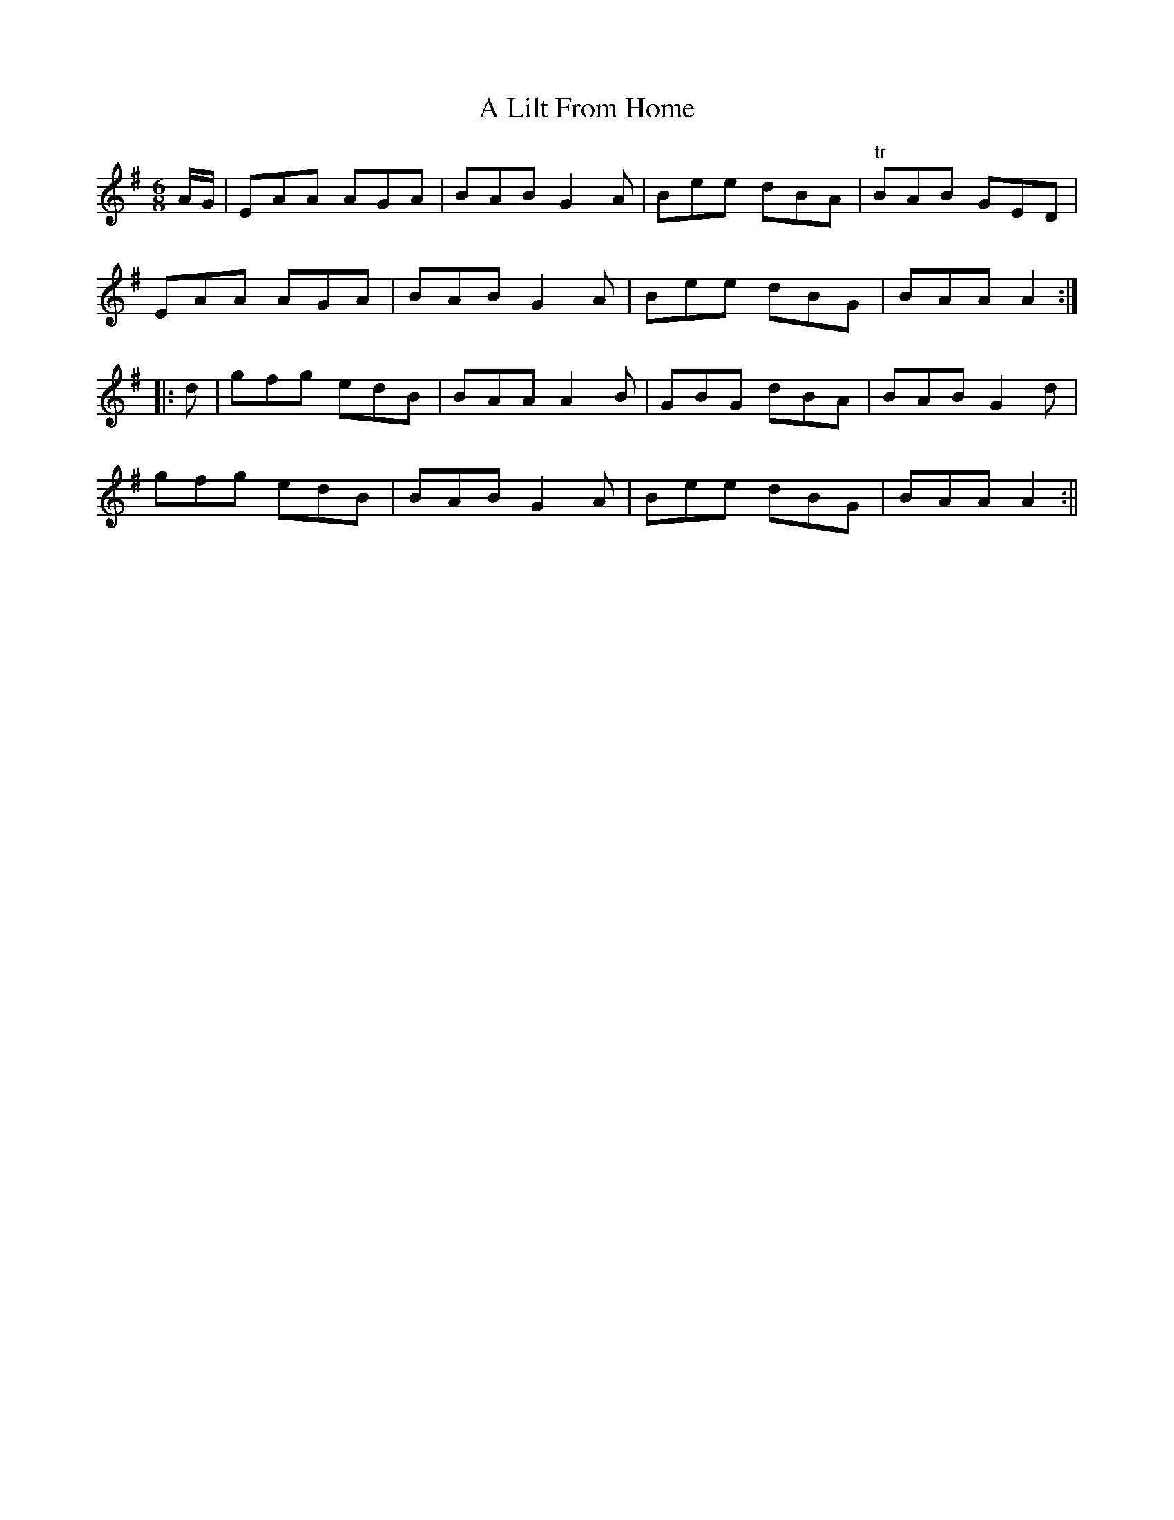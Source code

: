 X:129
T:A Lilt From Home
M:6/8
L:1/8
S:Capt. F. O'Neill
K:G
A/2G/2|EAA AGA|BAB G2 A|Bee dBA|"tr"BAB GED|
EAA AGA|BAB G2 A|Bee dBG|BAA A2:|
|:d|gfg edB|BAA A2 B|GBG dBA|BAB G2 d|
gfg edB|BAB G2 A|Bee dBG|BAA A2:||

